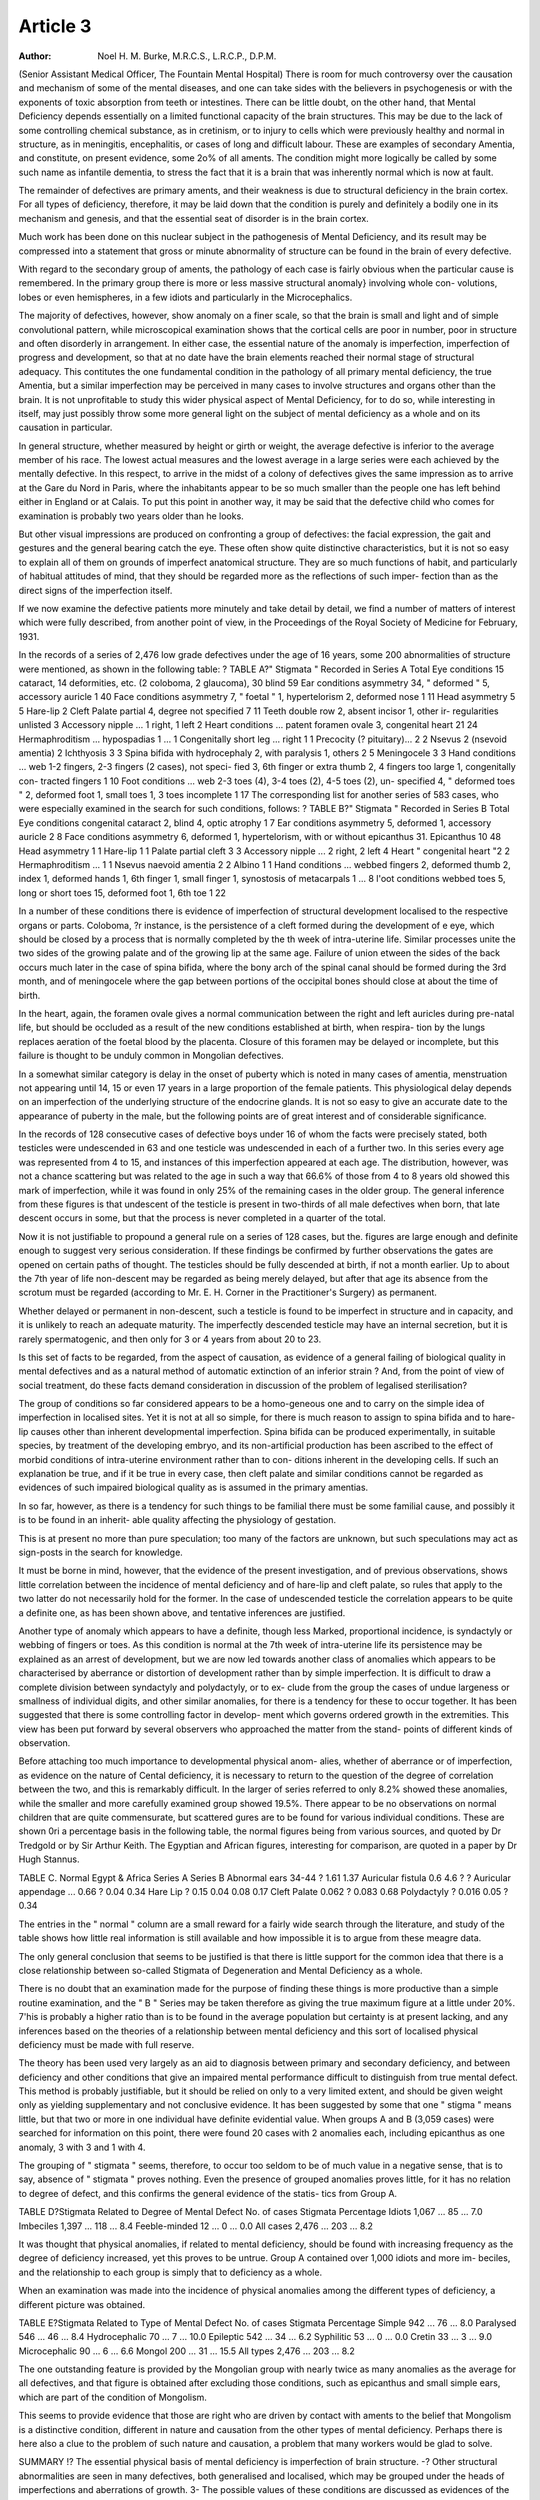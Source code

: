Article 3
=========

:Author: Noel H. M. Burke, M.R.C.S., L.R.C.P., D.P.M.

(Senior Assistant Medical Officer, The Fountain Mental Hospital)
There is room for much controversy over the causation and mechanism
of some of the mental diseases, and one can take sides with the believers in
psychogenesis or with the exponents of toxic absorption from teeth or intestines.
There can be little doubt, on the other hand, that Mental Deficiency depends
essentially on a limited functional capacity of the brain structures. This may
be due to the lack of some controlling chemical substance, as in cretinism, or
to injury to cells which were previously healthy and normal in structure, as
in meningitis, encephalitis, or cases of long and difficult labour. These are
examples of secondary Amentia, and constitute, on present evidence, some
2o% of all aments. The condition might more logically be called by some
such name as infantile dementia, to stress the fact that it is a brain that was
inherently normal which is now at fault.

The remainder of defectives are primary aments, and their weakness
is due to structural deficiency in the brain cortex. For all types of deficiency,
therefore, it may be laid down that the condition is purely and definitely a
bodily one in its mechanism and genesis, and that the essential seat of disorder
is in the brain cortex.

Much work has been done on this nuclear subject in the pathogenesis
of Mental Deficiency, and its result may be compressed into a statement that
gross or minute abnormality of structure can be found in the brain of every
defective.

With regard to the secondary group of aments, the pathology of each
case is fairly obvious when the particular cause is remembered. In the primary
group there is more or less massive structural anomaly} involving whole con-
volutions, lobes or even hemispheres, in a few idiots and particularly in the
Microcephalics.

The majority of defectives, however, show anomaly on a finer scale, so
that the brain is small and light and of simple convolutional pattern, while
microscopical examination shows that the cortical cells are poor in number,
poor in structure and often disorderly in arrangement. In either case, the
essential nature of the anomaly is imperfection, imperfection of progress and
development, so that at no date have the brain elements reached their normal
stage of structural adequacy. This contitutes the one fundamental condition
in the pathology of all primary mental deficiency, the true Amentia, but a
similar imperfection may be perceived in many cases to involve structures and
organs other than the brain. It is not unprofitable to study this wider physical
aspect of Mental Deficiency, for to do so, while interesting in itself, may just
possibly throw some more general light on the subject of mental deficiency
as a whole and on its causation in particular.

In general structure, whether measured by height or girth or weight, the
average defective is inferior to the average member of his race. The lowest
actual measures and the lowest average in a large series were each achieved
by the mentally defective. In this respect, to arrive in the midst of a colony
of defectives gives the same impression as to arrive at the Gare du Nord in
Paris, where the inhabitants appear to be so much smaller than the people one
has left behind either in England or at Calais. To put this point in another
way, it may be said that the defective child who comes for examination is
probably two years older than he looks.

But other visual impressions are produced on confronting a group of
defectives: the facial expression, the gait and gestures and the general bearing
catch the eye. These often show quite distinctive characteristics, but it is not
so easy to explain all of them on grounds of imperfect anatomical structure.
They are so much functions of habit, and particularly of habitual attitudes of
mind, that they should be regarded more as the reflections of such imper-
fection than as the direct signs of the imperfection itself.

If we now examine the defective patients more minutely and take detail
by detail, we find a number of matters of interest which were fully described,
from another point of view, in the Proceedings of the Royal Society of Medicine
for February, 1931.

In the records of a series of 2,476 low grade defectives under the age of
16 years, some 200 abnormalities of structure were mentioned, as shown in
the following table: ?
TABLE A?" Stigmata " Recorded in Series A
Total
Eye conditions   15 cataract, 14 deformities, etc. (2 coloboma,
2 glaucoma), 30 blind   59
Ear conditions   asymmetry 34, " deformed " 5, accessory
auricle 1   40
Face conditions  asymmetry 7, " foetal " 1, hypertelorism 2,
deformed nose 1   11
Head   asymmetry 5   5
Hare-lip     2
Cleft Palate   partial 4, degree not specified 7   11
Teeth   double row 2, absent incisor 1, other ir-
regularities unlisted   3
Accessory nipple ... 1 right, 1 left   2
Heart conditions ... patent foramen ovale 3, congenital heart 21 24
Hermaphroditism ... hypospadias 1 ...     1
Congenitally short leg ... right 1   1
Precocity (? pituitary)... 2   2
Nsevus   2 (nsevoid amentia)  2
Ichthyosis   3   3
Spina bifida   with hydrocephaly 2, with paralysis 1, others 2 5
Meningocele   3   3
Hand conditions ... web 1-2 fingers, 2-3 fingers (2 cases), not speci-
fied 3, 6th finger or extra thumb 2,
4 fingers too large 1, congenitally con-
tracted fingers 1   10
Foot conditions ... web 2-3 toes (4), 3-4 toes (2), 4-5 toes (2), un-
specified 4, " deformed toes " 2, deformed
foot 1, small toes 1, 3 toes incomplete 1 17
The corresponding list for another series of 583 cases, who were especially
examined in the search for such conditions, follows: ?
TABLE B?" Stigmata " Recorded in Series B
Total
Eye conditions   congenital cataract 2, blind 4, optic atrophy 1 7
Ear conditions   asymmetry 5, deformed 1, accessory auricle 2 8
Face conditions  asymmetry 6, deformed 1, hypertelorism, with
or without epicanthus 31. Epicanthus 10 48
Head   asymmetry 1   1
Hare-lip   1   1
Palate   partial cleft 3   3
Accessory nipple ... 2 right, 2 left   4
Heart   " congenital heart "2   2
Hermaphroditism ... 1   1
Nsevus   naevoid amentia 2  2
Albino   1   1
Hand conditions ... webbed fingers 2, deformed thumb 2, index 1,
deformed hands 1, 6th finger 1, small
finger 1, synostosis of metacarpals 1 ... 8
l'oot conditions  webbed toes 5, long or short toes 15, deformed
foot 1, 6th toe 1   22

In a number of these conditions there is evidence of imperfection of
structural development localised to the respective organs or parts. Coloboma,
?r instance, is the persistence of a cleft formed during the development of
e eye, which should be closed by a process that is normally completed by the
th week of intra-uterine life. Similar processes unite the two sides of the
growing palate and of the growing lip at the same age. Failure of union
etween the sides of the back occurs much later in the case of spina bifida,
where the bony arch of the spinal canal should be formed during the 3rd
month, and of meningocele where the gap between portions of the occipital
bones should close at about the time of birth.

In the heart, again, the foramen ovale gives a normal communication
between the right and left auricles during pre-natal life, but should be
occluded as a result of the new conditions established at birth, when respira-
tion by the lungs replaces aeration of the foetal blood by the placenta. Closure
of this foramen may be delayed or incomplete, but this failure is thought to
be unduly common in Mongolian defectives.

In a somewhat similar category is delay in the onset of puberty which is
noted in many cases of amentia, menstruation not appearing until 14, 15 or
even 17 years in a large proportion of the female patients. This physiological
delay depends on an imperfection of the underlying structure of the endocrine
glands. It is not so easy to give an accurate date to the appearance of puberty
in the male, but the following points are of great interest and of considerable
significance.

In the records of 128 consecutive cases of defective boys under 16 of whom
the facts were precisely stated, both testicles were undescended in 63 and one
testicle was undescended in each of a further two. In this series every age was
represented from 4 to 15, and instances of this imperfection appeared at each
age. The distribution, however, was not a chance scattering but was related
to the age in such a way that 66.6% of those from 4 to 8 years old showed this
mark of imperfection, while it was found in only 25% of the remaining cases
in the older group. The general inference from these figures is that undescent
of the testicle is present in two-thirds of all male defectives when born, that
late descent occurs in some, but that the process is never completed in a quarter
of the total.

Now it is not justifiable to propound a general rule on a series of 128
cases, but the. figures are large enough and definite enough to suggest very
serious consideration. If these findings be confirmed by further observations
the gates are opened on certain paths of thought. The testicles should be fully
descended at birth, if not a month earlier. Up to about the 7th year of life
non-descent may be regarded as being merely delayed, but after that age its
absence from the scrotum must be regarded (according to Mr. E. H. Corner
in the Practitioner's Surgery) as permanent.

Whether delayed or permanent in non-descent, such a testicle is found
to be imperfect in structure and in capacity, and it is unlikely to reach an
adequate maturity. The imperfectly descended testicle may have an internal
secretion, but it is rarely spermatogenic, and then only for 3 or 4 years from
about 20 to 23.

Is this set of facts to be regarded, from the aspect of causation, as evidence
of a general failing of biological quality in mental defectives and as a natural
method of automatic extinction of an inferior strain ? And, from the point of
view of social treatment, do these facts demand consideration in discussion of
the problem of legalised sterilisation?

The group of conditions so far considered appears to be a homo-geneous
one and to carry on the simple idea of imperfection in localised sites. Yet it
is not at all so simple, for there is much reason to assign to spina bifida and
to hare-lip causes other than inherent developmental imperfection. Spina
bifida can be produced experimentally, in suitable species, by treatment of the
developing embryo, and its non-artificial production has been ascribed to the
effect of morbid conditions of intra-uterine environment rather than to con-
ditions inherent in the developing cells. If such an explanation be true, and
if it be true in every case, then cleft palate and similar conditions cannot be
regarded as evidences of such impaired biological quality as is assumed in the
primary amentias.

In so far, however, as there is a tendency for such things to be familial
there must be some familial cause, and possibly it is to be found in an inherit-
able quality affecting the physiology of gestation.

This is at present no more than pure speculation; too many of the factors
are unknown, but such speculations may act as sign-posts in the search for
knowledge.

It must be borne in mind, however, that the evidence of the present
investigation, and of previous observations, shows little correlation between
the incidence of mental deficiency and of hare-lip and cleft palate, so rules
that apply to the two latter do not necessarily hold for the former. In the
case of undescended testicle the correlation appears to be quite a definite one,
as has been shown above, and tentative inferences are justified.

Another type of anomaly which appears to have a definite, though less
Marked, proportional incidence, is syndactyly or webbing of fingers or toes.
As this condition is normal at the 7th week of intra-uterine life its persistence
may be explained as an arrest of development, but we are now led towards
another class of anomalies which appears to be characterised by aberrance or
distortion of development rather than by simple imperfection. It is difficult
to draw a complete division between syndactyly and polydactyly, or to ex-
clude from the group the cases of undue largeness or smallness of individual
digits, and other similar anomalies, for there is a tendency for these to occur
together. It has been suggested that there is some controlling factor in develop-
ment which governs ordered growth in the extremities. This view has been
put forward by several observers who approached the matter from the stand-
points of different kinds of observation.

Before attaching too much importance to developmental physical anom-
alies, whether of aberrance or of imperfection, as evidence on the nature of
Cental deficiency, it is necessary to return to the question of the degree of
correlation between the two, and this is remarkably difficult. In the larger of
series referred to only 8.2% showed these anomalies, while the smaller
and more carefully examined group showed 19.5%. There appear to be no
observations on normal children that are quite commensurate, but scattered
gures are to be found for various individual conditions. These are shown
0ri a percentage basis in the following table, the normal figures being from
various sources, and quoted by Dr Tredgold or by Sir Arthur Keith. The
Egyptian and African figures, interesting for comparison, are quoted in a
paper by Dr Hugh Stannus.

TABLE C.
Normal Egypt & Africa Series A Series B
Abnormal ears   34-44 ? 1.61 1.37
Auricular fistula   0.6 4.6 ? ?
Auricular appendage ... 0.66 ? 0.04 0.34
Hare Lip   ? 0.15
0.04 0.08 0.17
Cleft Palate  0.062 ? 0.083 0.68
Polydactyly   ? 0.016
0.05 ? 0.34

The entries in the " normal " column are a small reward for a fairly
wide search through the literature, and study of the table shows how little real
information is still available and how impossible it is to argue from these
meagre data.

The only general conclusion that seems to be justified is that there is little
support for the common idea that there is a close relationship between so-called
Stigmata of Degeneration and Mental Deficiency as a whole.

There is no doubt that an examination made for the purpose of finding
these things is more productive than a simple routine examination, and the
" B " Series may be taken therefore as giving the true maximum figure at a
little under 20%. 7'his is probably a higher ratio than is to be found in the
average population but certainty is at present lacking, and any inferences
based on the theories of a relationship between mental deficiency and this sort
of localised physical deficiency must be made with full reserve.

The theory has been used very largely as an aid to diagnosis between
primary and secondary deficiency, and between deficiency and other conditions
that give an impaired mental performance difficult to distinguish from true
mental defect. This method is probably justifiable, but it should be relied on
only to a very limited extent, and should be given weight only as yielding
supplementary and not conclusive evidence. It has been suggested by some
that one " stigma " means little, but that two or more in one individual have
definite evidential value. When groups A and B (3,059 cases) were searched
for information on this point, there were found 20 cases with 2 anomalies each,
including epicanthus as one anomaly, 3 with 3 and 1 with 4.

The grouping of " stigmata " seems, therefore, to occur too seldom to be
of much value in a negative sense, that is to say, absence of " stigmata " proves
nothing. Even the presence of grouped anomalies proves little, for it has no
relation to degree of defect, and this confirms the general evidence of the statis-
tics from Group A.

TABLE D?Stigmata Related to Degree of Mental Defect
No. of cases Stigmata Percentage
Idiots   1,067 ... 85 ... 7.0
Imbeciles   1,397 ... 118 ... 8.4
Feeble-minded   12 ... 0 ... 0.0
All cases  2,476 ... 203 ... 8.2

It was thought that physical anomalies, if related to mental deficiency,
should be found with increasing frequency as the degree of deficiency increased,
yet this proves to be untrue. Group A contained over 1,000 idiots and more im-
beciles, and the relationship to each group is simply that to deficiency as a
whole.

When an examination was made into the incidence of physical anomalies
among the different types of deficiency, a different picture was obtained.

TABLE E?Stigmata Related to Type of Mental Defect
No. of cases Stigmata Percentage
Simple   942 ... 76 ... 8.0
Paralysed   546 ... 46 ... 8.4
Hydrocephalic   70 ... 7 ... 10.0
Epileptic   542 ... 34 ... 6.2
Syphilitic   53 ... 0 ... 0.0
Cretin   33 ... 3 ... 9.0
Microcephalic   90 ... 6 ... 6.6
Mongol     200 ... 31 ... 15.5
All types   2,476 ... 203 ... 8.2

The one outstanding feature is provided by the Mongolian group with
nearly twice as many anomalies as the average for all defectives, and that figure
is obtained after excluding those conditions, such as epicanthus and small
simple ears, which are part of the condition of Mongolism.

This seems to provide evidence that those are right who are driven by
contact with aments to the belief that Mongolism is a distinctive condition,
different in nature and causation from the other types of mental deficiency.
Perhaps there is here also a clue to the problem of such nature and causation,
a problem that many workers would be glad to solve.

SUMMARY
!? The essential physical basis of mental deficiency is imperfection of brain
structure.
-? Other structural abnormalities are seen in many defectives, both generalised
and localised, which may be grouped under the heads of imperfections and
aberrations of growth.
3- The possible values of these conditions are discussed as evidences of the
nature of mental deficiency.
4- Normal standards are inadequately known and only tentative conclusions
are justified.
5- There is a correlation of localised physical anomalies with mental defici-
ency amounting to about 20%.
6- There is no relation with degree of defect but there is a definite relation
with one type of defect, namely, Mongolism.
I have to thank the Medical Superintendent, Dr James Nicol, for per-
mission to use the records of his hospital in the compilation of the statistics,
and to state that the London County Council is in no way responsible for any
?f the views expressed.
